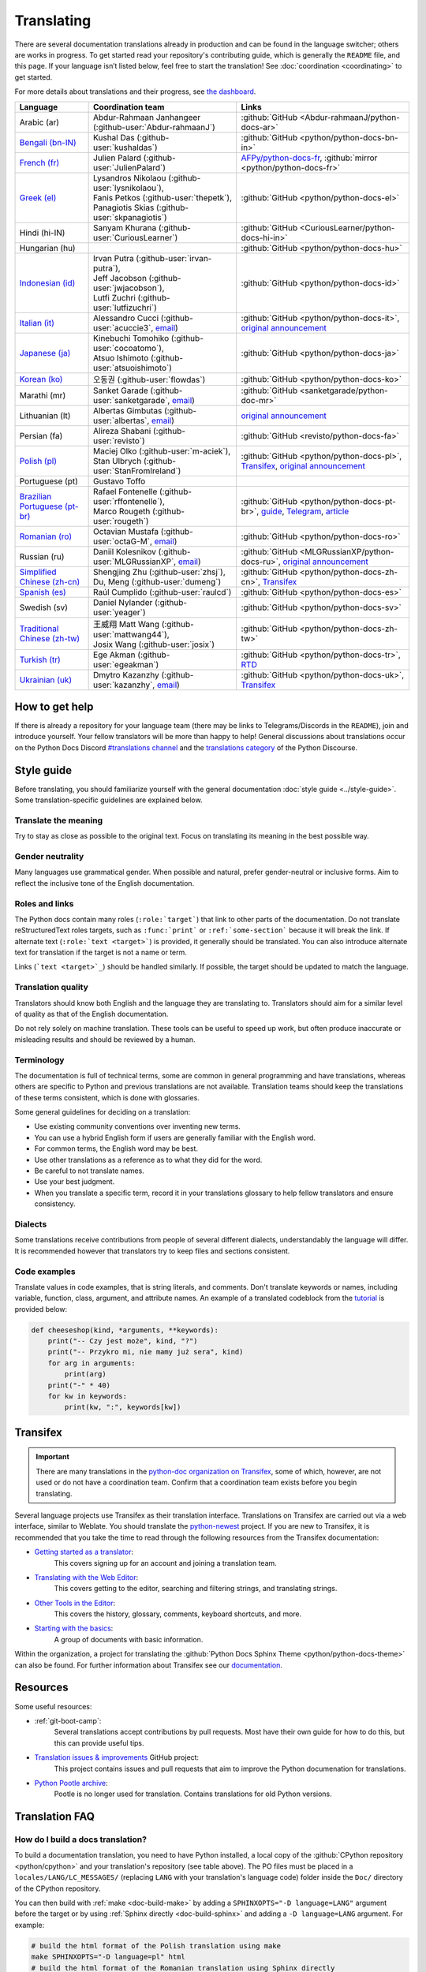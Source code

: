 .. _translating:

===========
Translating
===========

.. highlight::  rest

There are several documentation translations already
in production and can be found in the language switcher; others are works in
progress. To get started read your repository's contributing guide, which is
generally the ``README`` file, and this page.
If your language isn’t listed below, feel free to start the translation!
See :doc:`coordination <coordinating>` to get started.

For more details about translations and their progress, see `the dashboard
<https://python-docs-translations.github.io/dashboard/>`__.

.. _translation-coordinators:

.. list-table::
   :header-rows: 1

   * - Language
     - Coordination team
     - Links
   * - Arabic (ar)
     - Abdur-Rahmaan Janhangeer (:github-user:`Abdur-rahmaanJ`)
     - :github:`GitHub <Abdur-rahmaanJ/python-docs-ar>`
   * - `Bengali (bn-IN) <https://docs.python.org/bn-in/>`__
     - Kushal Das (:github-user:`kushaldas`)
     - :github:`GitHub <python/python-docs-bn-in>`
   * - `French (fr) <https://docs.python.org/fr/>`__
     - Julien Palard (:github-user:`JulienPalard`)
     - `AFPy/python-docs-fr <https://git.afpy.org/AFPy/python-docs-fr/>`_,
       :github:`mirror <python/python-docs-fr>`
   * - `Greek (el) <https://docs.python.org/el/>`__
     - | Lysandros Nikolaou (:github-user:`lysnikolaou`),
       | Fanis Petkos (:github-user:`thepetk`),
       | Panagiotis Skias (:github-user:`skpanagiotis`)
     - :github:`GitHub <python/python-docs-el>`
   * - Hindi (hi-IN)
     - Sanyam Khurana (:github-user:`CuriousLearner`)
     - :github:`GitHub <CuriousLearner/python-docs-hi-in>`
   * - Hungarian (hu)
     -
     - :github:`GitHub <python/python-docs-hu>`
   * - `Indonesian (id) <https://docs.python.org/id/>`__
     - | Irvan Putra (:github-user:`irvan-putra`),
       | Jeff Jacobson (:github-user:`jwjacobson`),
       | Lutfi Zuchri (:github-user:`lutfizuchri`)
     - :github:`GitHub <python/python-docs-id>`
   * - `Italian (it) <https://docs.python.org/it/>`__
     - Alessandro Cucci (:github-user:`acuccie3`, `email <mailto:alessandro.cucci@gmail.com>`__)
     - :github:`GitHub <python/python-docs-it>`,
       `original announcement <https://mail.python.org/pipermail/doc-sig/2019-April/004114.html>`__
   * - `Japanese (ja) <https://docs.python.org/ja/>`__
     - | Kinebuchi Tomohiko (:github-user:`cocoatomo`),
       | Atsuo Ishimoto (:github-user:`atsuoishimoto`)
     - :github:`GitHub <python/python-docs-ja>`
   * - `Korean (ko) <https://docs.python.org/ko/>`__
     - 오동권 (:github-user:`flowdas`)
     - :github:`GitHub <python/python-docs-ko>`
   * - Marathi (mr)
     - Sanket Garade (:github-user:`sanketgarade`, `email <mailto:garade@pm.me>`__)
     - :github:`GitHub <sanketgarade/python-doc-mr>`
   * - Lithuanian (lt)
     - Albertas Gimbutas (:github-user:`albertas`, `email <mailto:albertasgim@gmail.com>`__)
     - `original announcement <https://mail.python.org/pipermail/doc-sig/2019-July/004138.html>`__
   * - Persian (fa)
     - Alireza Shabani (:github-user:`revisto`)
     - :github:`GitHub <revisto/python-docs-fa>`
   * - `Polish (pl) <https://docs.python.org/pl/>`__
     - | Maciej Olko (:github-user:`m-aciek`),
       | Stan Ulbrych (:github-user:`StanFromIreland`)
     - :github:`GitHub <python/python-docs-pl>`,
       `Transifex <tx_>`_,
       `original announcement <https://mail.python.org/pipermail/doc-sig/2019-April/004106.html>`__
   * - Portuguese (pt)
     - Gustavo Toffo
     -
   * - `Brazilian Portuguese (pt-br) <https://docs.python.org/pt-br/>`__
     - | Rafael Fontenelle (:github-user:`rffontenelle`),
       | Marco Rougeth (:github-user:`rougeth`)
     - :github:`GitHub <python/python-docs-pt-br>`,
       `guide <https://python.org.br/traducao/>`__,
       `Telegram <https://t.me/pybr_i18n>`__,
       `article <https://rgth.co/blog/python-ptbr-cenario-atual/>`__
   * - `Romanian (ro)  <https://docs.python.org/ro/>`__
     - Octavian Mustafa (:github-user:`octaG-M`, `email <mailto:octawian@yahoo.com>`__)
     - :github:`GitHub <python/python-docs-ro>`
   * - Russian (ru)
     - Daniil Kolesnikov (:github-user:`MLGRussianXP`, `email <mailto:mlgrussianxp@gmail.com>`__)
     - :github:`GitHub <MLGRussianXP/python-docs-ru>`,
       `original announcement <https://mail.python.org/pipermail/doc-sig/2019-May/004131.html>`__
   * - `Simplified Chinese (zh-cn) <https://docs.python.org/zh-cn/>`__
     - | Shengjing Zhu (:github-user:`zhsj`),
       | Du, Meng (:github-user:`dumeng`)
     - :github:`GitHub <python/python-docs-zh-cn>`,
       `Transifex <tx_>`_
   * - `Spanish (es) <https://docs.python.org/es/>`__
     - Raúl Cumplido (:github-user:`raulcd`)
     - :github:`GitHub <python/python-docs-es>`
   * - Swedish (sv)
     - Daniel Nylander (:github-user:`yeager`)
     - :github:`GitHub <python/python-docs-sv>`
   * - `Traditional Chinese (zh-tw) <https://docs.python.org/zh-tw/>`__
     - | 王威翔 Matt Wang (:github-user:`mattwang44`),
       | Josix Wang (:github-user:`josix`)
     - :github:`GitHub <python/python-docs-zh-tw>`
   * - `Turkish (tr) <https://docs.python.org/tr/>`__
     - Ege Akman (:github-user:`egeakman`)
     - :github:`GitHub <python/python-docs-tr>`,
       `RTD <https://python-docs-tr.readthedocs.io/>`__
   * - `Ukrainian (uk) <https://docs.python.org/uk/>`__
     - Dmytro Kazanzhy (:github-user:`kazanzhy`, `email <mailto:dkazanzhy@gmail.com>`__)
     - :github:`GitHub <python/python-docs-uk>`,
       `Transifex <tx_>`_


How to get help
===============

If there is already a repository for your language team (there may be links to
Telegrams/Discords in the ``README``), join and introduce
yourself. Your fellow translators will be more than happy to help!
General discussions about translations occur on the Python Docs Discord
`#translations channel <https://discord.gg/h3qDwgyzga>`_ and the
`translations category <discourse_>`_ of the Python Discourse.

.. _translation-style-guide:

Style guide
===========

Before translating, you should familiarize yourself with the general
documentation :doc:`style guide <../style-guide>`. Some translation-specific
guidelines are explained below.


Translate the meaning
---------------------

Try to stay as close as possible to the original text. Focus on translating its
meaning in the best possible way.


Gender neutrality
-----------------

Many languages use grammatical gender. When possible and natural, prefer
gender-neutral or inclusive forms. Aim to reflect the inclusive tone of
the English documentation.


Roles and links
---------------

The Python docs contain many roles (``:role:`target```) that link to other parts
of the documentation.
Do not translate reStructuredText roles targets, such as ``:func:`print``` or
``:ref:`some-section``` because it will break the link.
If alternate text (``:role:`text <target>```) is provided, it generally
should be translated. You can also introduce alternate text for translation if
the target is not a name or term.

Links (```text <target>`_``) should be handled similarly. If possible, the target
should be updated to match the language.

.. seealso::
   :doc:`../markup`


Translation quality
-------------------

Translators should know both English and the language they are
translating to. Translators should aim for a similar level of quality as that
of the English documentation.

Do not rely solely on machine translation. These tools can be useful to speed up
work, but often produce inaccurate or misleading results and should be reviewed
by a human.


Terminology
-----------

The documentation is full of technical terms, some are common in general
programming and have translations, whereas others are specific to Python
and previous translations are not available.
Translation teams should keep the translations of these terms
consistent, which is done with glossaries.

Some general guidelines for deciding on a translation:

- Use existing community conventions over inventing new terms.
- You can use a hybrid English form if users are generally familiar
  with the English word.
- For common terms, the English word may be best.
- Use other translations as a reference as to what they did for the word.
- Be careful to not translate names.
- Use your best judgment.
- When you translate a specific term, record it in your translations glossary to
  help fellow translators and ensure consistency.


Dialects
--------

Some translations receive contributions from people of several different dialects,
understandably the language will differ. It is recommended however that
translators try to keep files and sections consistent.


Code examples
-------------

Translate values in code examples, that is string literals, and comments.
Don't translate keywords or names, including variable, function, class, argument,
and attribute names. An example of a translated codeblock from the `tutorial <https://docs.python.org/3/tutorial/controlflow.html#keyword-arguments>`_
is provided below:

.. code-block:: python

   def cheeseshop(kind, *arguments, **keywords):
       print("-- Czy jest może", kind, "?")
       print("-- Przykro mi, nie mamy już sera", kind)
       for arg in arguments:
           print(arg)
       print("-" * 40)
       for kw in keywords:
           print(kw, ":", keywords[kw])


.. _transifex-use:

Transifex
=========

.. important::

   There are many translations in the `python-doc organization on Transifex <tx_>`_,
   some of which, however, are not used or do not have a coordination team.
   Confirm that a coordination team exists before you begin translating.

Several language projects use Transifex as their translation interface.
Translations on Transifex are carried out via a web interface, similar to Weblate.
You should translate the `python-newest <tx_>`_ project.
If you are new to Transifex, it is recommended that you take the time to read
through the following resources from the Transifex documentation:

- `Getting started as a translator <https://help.transifex.com/en/articles/6248698-getting-started-as-a-translator>`__:
   This covers signing up for an account and joining a translation team.
- `Translating with the Web Editor <https://help.transifex.com/en/articles/6318216-translating-with-the-web-editor>`__:
   This covers getting to the editor, searching and filtering strings, and translating strings.
- `Other Tools in the Editor <https://help.transifex.com/en/articles/6318944-other-tools-in-the-editor>`__:
   This covers the history, glossary, comments, keyboard shortcuts, and more.
- `Starting with the basics <https://help.transifex.com/en/collections/3441044-starting-with-the-basics>`__:
   A group of documents with basic information.

Within the organization, a project for translating the
:github:`Python Docs Sphinx Theme <python/python-docs-theme>` can also be
found.
For further information about Transifex see our `documentation <https://python-docs-transifex-automation.readthedocs.io/>`_.


Resources
=========

Some useful resources:

- :ref:`git-boot-camp`:
   Several translations accept contributions by pull requests. Most have their
   own guide for how to do this, but this can provide useful tips.
- `Translation issues & improvements <https://github.com/orgs/python/projects/58>`_ GitHub project:
   This project contains issues and pull requests that aim to improve
   the Python documenation for translations.
- `Python Pootle archive <https://github.com/python/pootle-python-org-backup>`_:
   Pootle is no longer used for translation. Contains translations for old Python versions.


Translation FAQ
===============

.. _docs-build-translation:

How do I build a docs translation?
----------------------------------

To build a documentation translation, you need to have Python installed, a
local copy of the :github:`CPython repository <python/cpython>` and your
translation's repository (see table above). The PO files must be placed
in a ``locales/LANG/LC_MESSAGES/`` (replacing ``LANG`` with your translation's
language code) folder inside the ``Doc/`` directory of the CPython repository.

You can then build with :ref:`make <doc-build-make>` by adding
a ``SPHINXOPTS="-D language=LANG"`` argument before the target
or by using :ref:`Sphinx directly <doc-build-sphinx>` and adding a
``-D language=LANG`` argument. For example:

.. code-block:: bash

    # build the html format of the Polish translation using make
    make SPHINXOPTS="-D language=pl" html
    # build the html format of the Romanian translation using Sphinx directly
    python -m sphinx -b html . build/html -D language=ro


Which version of the Python documentation should I work on?
-----------------------------------------------------------

You should work on the latest branch available to you for translation (this should
be the latest non-alpha branch), the translations should then be propagated by
your languages coordination team.


.. _python-docs-theme-i18n:

How do I translate the Python Docs Sphinx Theme?
------------------------------------------------

The Sphinx theme for the Python documentation supports localization.

You can translate either on
`Transifex <https://explore.transifex.com/python-doc/python-docs-theme/>`_
(see :ref:`translating on Transifex <transifex-use>` for more information)
or locally by following the steps outlined below.

To translate locally, clone the :github:`Python Docs Sphinx Theme repository <python/python-docs-theme>` and run the following
commands to generate the PO files. Replace ``LANG`` with the same language code
that is used for the docs translation:

.. code-block:: bash

    python babel_runner.py extract
    python babel_runner.py init -l LANG

The file can then be found at:

.. code-block:: text

    python-docs-theme/locale/LANG/LC_MESSAGES/python-docs-theme.po

After translating, submit your PO file via a pull request to the
:github:`repository <python/python-docs-theme>`.
See our :ref:`git-boot-camp` for more information about using Git.

To update an existing translation after source changes, run:

.. code-block:: bash

    python babel_runner.py update  # To update source for all languages
    python babel_runner.py update -l LANG  # To update source just for LANG


The coordination team for my language is inactive, what do I do?
----------------------------------------------------------------

If you would like to coordinate, open a pull request in the
`devguide <https://github.com/python/devguide>`_ adding yourself to the table
at the top of this page, and ping ``@python/editorial-board``.


.. _discourse: https://discuss.python.org/c/documentation/translations/
.. _tx: https://explore.transifex.com/python-doc/python-newest/

